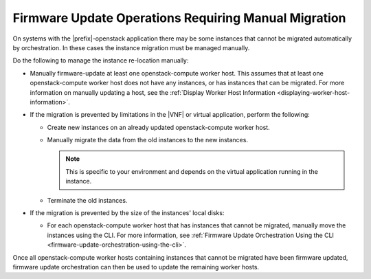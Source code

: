
.. rbp1590431075472
.. _firmware-update-operations-requiring-manual-migration:

=====================================================
Firmware Update Operations Requiring Manual Migration
=====================================================

On systems with the |prefix|-openstack application there may be some instances
that cannot be migrated automatically by orchestration. In these cases the
instance migration must be managed manually.

Do the following to manage the instance re-location manually:


.. _rbp1590431075472-ul-mgr-kvs-tlb:

-   Manually firmware-update at least one openstack-compute worker host. This
    assumes that at least one openstack-compute worker host does not have any
    instances, or has instances that can be migrated. For more information on
    manually updating a host, see the :ref:`Display Worker Host Information
    <displaying-worker-host-information>`.

-   If the migration is prevented by limitations in the |VNF| or virtual
    application, perform the following:


    -   Create new instances on an already updated openstack-compute worker host.

    -   Manually migrate the data from the old instances to the new instances.

        .. note::
            This is specific to your environment and depends on the virtual
            application running in the instance.

    -   Terminate the old instances.

-   If the migration is prevented by the size of the instances' local disks:

    -   For each openstack-compute worker host that has instances that cannot
        be migrated, manually move the instances using the CLI. For more
        information, see :ref:`Firmware Update Orchestration Using the CLI
        <firmware-update-orchestration-using-the-cli>`.

Once all openstack-compute worker hosts containing instances that cannot be
migrated have been firmware updated, firmware update orchestration can then be
used to update the remaining worker hosts.

